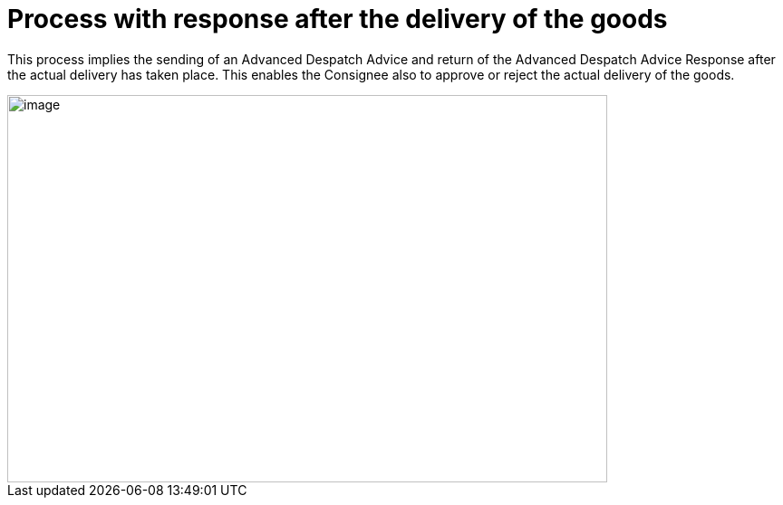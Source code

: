 [[more-advanced-process-use-of-despatch-party]]
= Process with response after the delivery of the goods

This process implies the sending of an Advanced Despatch Advice and return of the Advanced Despatch Advice Response after the actual delivery has taken place. This enables the Consignee also to approve or reject the actual delivery of the goods.

image::images/bpmn-adv67.png[image,width=662,height=428]
